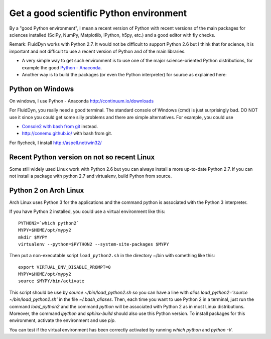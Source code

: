 Get a good scientific Python environment
========================================

By a "good Python environment", I mean a recent version of Python with
recent versions of the main packages for sciences installed (SciPy,
NumPy, Matplotlib, IPython, h5py, etc.) and a good editor with fly checks.

Remark: FluidDyn works with Python 2.7. It would not be difficult to
support Python 2.6 but I think that for science, it is important and
not difficult to use a recent version of Python and of the main
libraries.

- A very simple way to get such environment is to use one of the major
  science-oriented Python distributions, for example the good
  `Python - Anaconda <http://continuum.io/downloads>`_.

- Another way is to build the packages (or even the Python interpreter)
  for source as explained here: 

  .. toctree::
     :maxdepth: 0

     build_Python


Python on Windows
^^^^^^^^^^^^^^^^^

On windows, I use Python - Anaconda http://continuum.io/downloads

For FluidDyn, you really need a good terminal. The standard console of
Windows (cmd) is just surprisingly bad. DO NOT use it since you could
get some silly problems and there are simple alternatives. For
example, you could use

- `Console2 with bash from git
  <https://www.google.com/search?q=console2+git+bash>`_ instead.

- http://conemu.github.io/ with bash from git.

For flycheck, I install http://aspell.net/win32/


Recent Python version on not so recent Linux
^^^^^^^^^^^^^^^^^^^^^^^^^^^^^^^^^^^^^^^^^^^^

Some still widely used Linux work with Python 2.6 but you can always
install a more up-to-date Python 2.7. If you can not install a package
with python 2.7 and virtualenv, build Python from source.


Python 2 on Arch Linux
^^^^^^^^^^^^^^^^^^^^^^

Arch Linux uses Python 3 for the applications and the command python
is associated with the Python 3 interpreter.

If you have Python 2 installed, you could use a virtual environment like this::

  PYTHON2=`which python2`
  MYPY=$HOME/opt/mypy2
  mkdir $MYPY
  virtualenv --python=$PYTHON2 --system-site-packages $MYPY

Then put a non-executable script ``load_python2.sh`` in the directory
~/bin with something like this::

  export VIRTUAL_ENV_DISABLE_PROMPT=0
  MYPY=$HOME/opt/mypy2
  source $MYPY/bin/activate

This script should be use by *source ~/bin/load_python2.sh* so you can
have a line with *alias load_python2='source ~/bin/load_python2.sh'*
in the file *~/.bash_aliases*. Then, each time you want to use Python
2 in a terminal, just run the command *load_python2* and the command
*python* will be associated with Python 2 as in most Linux
distributions. Moreover, the command *ipython* and *sphinx-build*
should also use this Python version. To install packages for this
environment, activate the environment and use *pip*.

You can test if the virtual environment has been correctly activated
by running *which python* and *python -V*.

